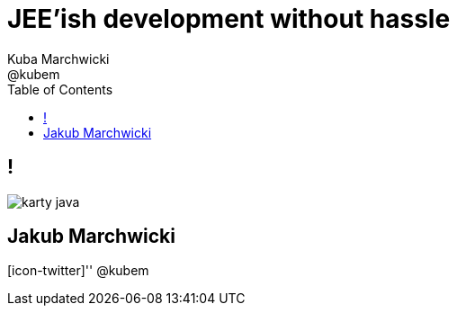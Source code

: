 = JEE'ish development without hassle
Kuba Marchwicki ; @kubem 
:longform:
:sectids!:
:imagesdir: images
:source-highlighter: highlightjs
:language: no-highlight
:dzslides-style: stormy-jm
:dzslides-transition: fade
:dzslides-fonts: family=Lato:400,700,400italic,700italic&subset=latin,latin-ext&family=Cedarville+Cursive 
:dzslides-highlight: monokai
:experimental:
:toc2:
:sectanchors:
:idprefix:
:idseparator: -
:icons: font

== !
image::karty-java.png[caption="Archetyp programisty Java", role="frame"]

[.topic.ending, hrole="name"]
== Jakub Marchwicki

[.footer]
[icon-twitter]'{zwsp}' @kubem


